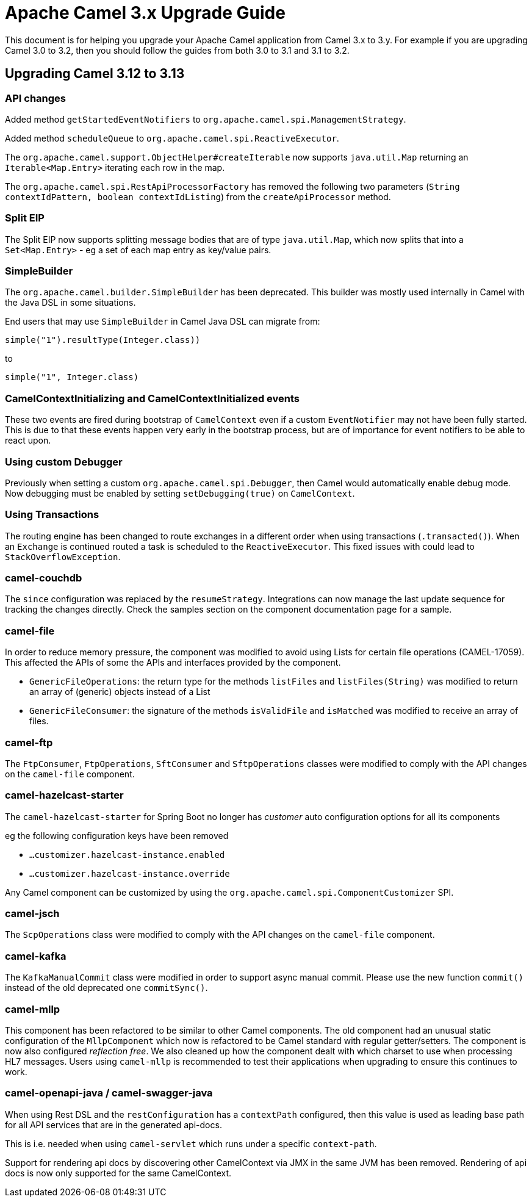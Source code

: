 = Apache Camel 3.x Upgrade Guide

This document is for helping you upgrade your Apache Camel application
from Camel 3.x to 3.y. For example if you are upgrading Camel 3.0 to 3.2, then you should follow the guides
from both 3.0 to 3.1 and 3.1 to 3.2.

== Upgrading Camel 3.12 to 3.13

=== API changes

Added method `getStartedEventNotifiers` to `org.apache.camel.spi.ManagementStrategy`.

Added method `scheduleQueue` to `org.apache.camel.spi.ReactiveExecutor`.

The `org.apache.camel.support.ObjectHelper#createIterable` now supports `java.util.Map` returning
an `Iterable<Map.Entry>` iterating each row in the map.

The `org.apache.camel.spi.RestApiProcessorFactory` has removed
the following two parameters (`String contextIdPattern, boolean contextIdListing`)
from the `createApiProcessor` method.

=== Split EIP

The Split EIP now supports splitting message bodies that are of type `java.util.Map`, which
now splits that into a `Set<Map.Entry>` - eg a set of each map entry as key/value pairs.

=== SimpleBuilder

The `org.apache.camel.builder.SimpleBuilder` has been deprecated. This builder
was mostly used internally in Camel with the Java DSL in some situations.

End users that may use `SimpleBuilder` in Camel Java DSL can migrate from:

[source,java]
----
simple("1").resultType(Integer.class))
----

to

[source,java]
----
simple("1", Integer.class)
----

=== CamelContextInitializing and CamelContextInitialized events

These two events are fired during bootstrap of `CamelContext` even if a custom `EventNotifier`
may not have been fully started. This is due to that these events happen very early in the
bootstrap process, but are of importance for event notifiers to be able to react upon.

=== Using custom Debugger

Previously when setting a custom `org.apache.camel.spi.Debugger`, then Camel would automatically
enable debug mode. Now debugging must be enabled by setting `setDebugging(true)` on `CamelContext`.

=== Using Transactions

The routing engine has been changed to route exchanges in a different order
when using transactions (`.transacted()`). When an `Exchange` is continued
routed a task is scheduled to the `ReactiveExecutor`. This fixed issues
with could lead to `StackOverflowException`.

=== camel-couchdb

The `since` configuration was replaced by the `resumeStrategy`. Integrations can now manage the last update sequence for tracking the changes directly. Check the samples section on the component documentation page for a sample.

=== camel-file

In order to reduce memory pressure, the component was modified to avoid using Lists for certain file operations (CAMEL-17059). This affected the APIs of some the APIs and interfaces provided by the component.

- `GenericFileOperations`: the return type for the methods `listFiles` and `listFiles(String)` was modified to return an array of (generic) objects instead of a List
- `GenericFileConsumer`: the signature of the methods `isValidFile` and `isMatched` was modified to receive an array of files.

=== camel-ftp

The `FtpConsumer`, `FtpOperations`, `SftConsumer` and `SftpOperations` classes were modified to comply with the API changes on the `camel-file` component.

=== camel-hazelcast-starter

The `camel-hazelcast-starter` for Spring Boot no longer has _customer_ auto configuration options for all its components

eg the following configuration keys have been removed

- `...customizer.hazelcast-instance.enabled`
- `...customizer.hazelcast-instance.override`

Any Camel component can be customized by using the `org.apache.camel.spi.ComponentCustomizer` SPI.

=== camel-jsch

The `ScpOperations` class were modified to comply with the API changes on the `camel-file` component.

=== camel-kafka

The `KafkaManualCommit` class were modified in order to support async manual commit. Please use the new function `commit()` instead of the old deprecated one `commitSync()`.

=== camel-mllp

This component has been refactored to be similar to other Camel components.
The old component had an unusual static configuration of the `MllpComponent` which now is
refactored to be Camel standard with regular getter/setters. The component is now also
configured _reflection free_. We also cleaned up how the component dealt with which charset
to use when processing HL7 messages. Users using `camel-mllp` is recommended to test
their applications when upgrading to ensure this continues to work.

=== camel-openapi-java / camel-swagger-java

When using Rest DSL and the `restConfiguration` has a `contextPath` configured, then this value
is used as leading base path for all API services that are in the generated api-docs.

This is i.e. needed when using `camel-servlet` which runs under a specific `context-path`.

Support for rendering api docs by discovering other CamelContext via JMX in the same JVM has been removed.
Rendering of api docs is now only supported for the same CamelContext.

